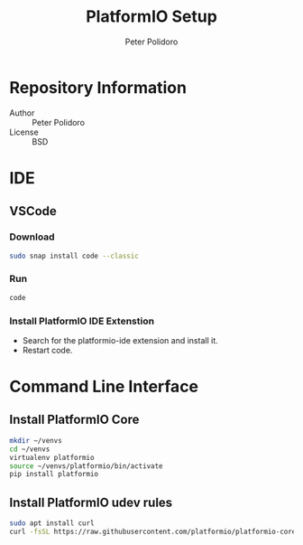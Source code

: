 #+TITLE: PlatformIO Setup
#+AUTHOR: Peter Polidoro
#+EMAIL: peterpolidoro@gmail.com

* Repository Information
  - Author :: Peter Polidoro
  - License :: BSD

* IDE

** VSCode

*** Download

    #+BEGIN_SRC sh
      sudo snap install code --classic
    #+END_SRC

*** Run

    #+BEGIN_SRC sh
      code
    #+END_SRC

*** Install PlatformIO IDE Extenstion

    - Search for the platformio-ide extension and install it.
    - Restart code.

* Command Line Interface

** Install PlatformIO Core

   #+BEGIN_SRC sh
     mkdir ~/venvs
     cd ~/venvs
     virtualenv platformio
     source ~/venvs/platformio/bin/activate
     pip install platformio
   #+END_SRC

** Install PlatformIO udev rules

   #+BEGIN_SRC sh
     sudo apt install curl
     curl -fsSL https://raw.githubusercontent.com/platformio/platformio-core/develop/scripts/99-platformio-udev.rules | sudo tee /etc/udev/rules.d/99-platformio-udev.rules
   #+END_SRC
